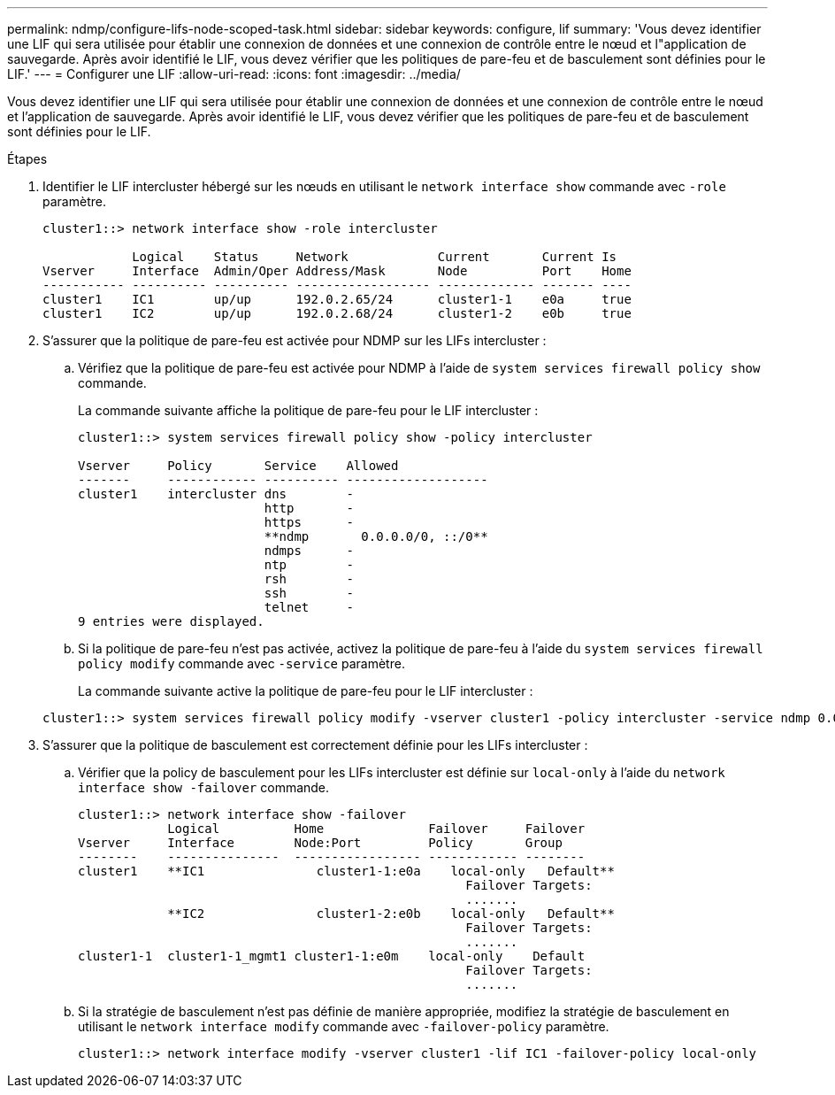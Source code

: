---
permalink: ndmp/configure-lifs-node-scoped-task.html 
sidebar: sidebar 
keywords: configure, lif 
summary: 'Vous devez identifier une LIF qui sera utilisée pour établir une connexion de données et une connexion de contrôle entre le nœud et l"application de sauvegarde. Après avoir identifié le LIF, vous devez vérifier que les politiques de pare-feu et de basculement sont définies pour le LIF.' 
---
= Configurer une LIF
:allow-uri-read: 
:icons: font
:imagesdir: ../media/


[role="lead"]
Vous devez identifier une LIF qui sera utilisée pour établir une connexion de données et une connexion de contrôle entre le nœud et l'application de sauvegarde. Après avoir identifié le LIF, vous devez vérifier que les politiques de pare-feu et de basculement sont définies pour le LIF.

.Étapes
. Identifier le LIF intercluster hébergé sur les nœuds en utilisant le `network interface show` commande avec `-role` paramètre.
+
[listing]
----
cluster1::> network interface show -role intercluster

            Logical    Status     Network            Current       Current Is
Vserver     Interface  Admin/Oper Address/Mask       Node          Port    Home
----------- ---------- ---------- ------------------ ------------- ------- ----
cluster1    IC1        up/up      192.0.2.65/24      cluster1-1    e0a     true
cluster1    IC2        up/up      192.0.2.68/24      cluster1-2    e0b     true
----
. S'assurer que la politique de pare-feu est activée pour NDMP sur les LIFs intercluster :
+
.. Vérifiez que la politique de pare-feu est activée pour NDMP à l'aide de `system services firewall policy show` commande.
+
La commande suivante affiche la politique de pare-feu pour le LIF intercluster :

+
[listing]
----
cluster1::> system services firewall policy show -policy intercluster

Vserver     Policy       Service    Allowed
-------     ------------ ---------- -------------------
cluster1    intercluster dns        -
                         http       -
                         https      -
                         **ndmp       0.0.0.0/0, ::/0**
                         ndmps      -
                         ntp        -
                         rsh        -
                         ssh        -
                         telnet     -
9 entries were displayed.
----
.. Si la politique de pare-feu n'est pas activée, activez la politique de pare-feu à l'aide du `system services firewall policy modify` commande avec `-service` paramètre.
+
La commande suivante active la politique de pare-feu pour le LIF intercluster :

+
[listing]
----
cluster1::> system services firewall policy modify -vserver cluster1 -policy intercluster -service ndmp 0.0.0.0/0
----


. S'assurer que la politique de basculement est correctement définie pour les LIFs intercluster :
+
.. Vérifier que la policy de basculement pour les LIFs intercluster est définie sur `local-only` à l'aide du `network interface show -failover` commande.
+
[listing]
----
cluster1::> network interface show -failover
            Logical          Home              Failover     Failover
Vserver     Interface        Node:Port         Policy       Group
--------    ---------------  ----------------- ------------ --------
cluster1    **IC1               cluster1-1:e0a    local-only   Default**
                                                    Failover Targets:
                                                    .......
            **IC2               cluster1-2:e0b    local-only   Default**
                                                    Failover Targets:
                                                    .......
cluster1-1  cluster1-1_mgmt1 cluster1-1:e0m    local-only    Default
                                                    Failover Targets:
                                                    .......
----
.. Si la stratégie de basculement n'est pas définie de manière appropriée, modifiez la stratégie de basculement en utilisant le `network interface modify` commande avec `-failover-policy` paramètre.
+
[listing]
----
cluster1::> network interface modify -vserver cluster1 -lif IC1 -failover-policy local-only
----



